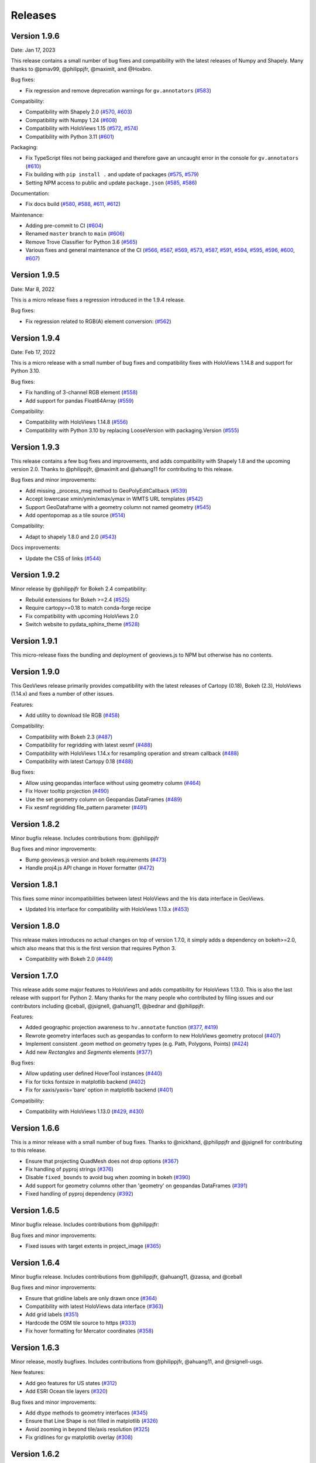 Releases
========

Version 1.9.6
-------------

Date: Jan 17, 2023

This release contains a small number of bug fixes and compatibility with
the latest releases of Numpy and Shapely. Many thanks to @pmav99,
@philippjfr, @maximlt, and @Hoxbro.

Bug fixes:

-  Fix regression and remove deprecation warnings for ``gv.annotators``
   (`#583 <https://github.com/holoviz/geoviews/pull/583>`__)

Compatibility:

-  Compatibility with Shapely 2.0
   (`#570 <https://github.com/holoviz/geoviews/pull/570>`__,
   `#603 <https://github.com/holoviz/geoviews/pull/603>`__)
-  Compatibility with Numpy 1.24
   (`#608 <https://github.com/holoviz/geoviews/pull/608>`__)
-  Compatibility with HoloViews 1.15
   (`#572 <https://github.com/holoviz/geoviews/pull/572>`__,
   `#574 <https://github.com/holoviz/geoviews/pull/574>`__)
-  Compatibility with Python 3.11
   (`#601 <https://github.com/holoviz/geoviews/pull/601>`__)

Packaging:

-  Fix TypeScript files not being packaged and therefore gave an
   uncaught error in the console for ``gv.annotators``
   (`#610 <https://github.com/holoviz/geoviews/pull/610>`__)
-  Fix building with ``pip install .`` and update of packages
   (`#575 <https://github.com/holoviz/geoviews/pull/575>`__,
   `#579 <https://github.com/holoviz/geoviews/pull/579>`__)
-  Setting NPM access to public and update ``package.json``
   (`#585 <https://github.com/holoviz/geoviews/pull/585>`__,
   `#586 <https://github.com/holoviz/geoviews/pull/586>`__)

Documentation:

-  Fix docs build
   (`#580 <https://github.com/holoviz/geoviews/pull/580>`__,
   `#588 <https://github.com/holoviz/geoviews/pull/588>`__,
   `#611 <https://github.com/holoviz/geoviews/pull/611>`__,
   `#612 <https://github.com/holoviz/geoviews/pull/612>`__)

Maintenance:

-  Adding pre-commit to CI
   (`#604 <https://github.com/holoviz/geoviews/pull/604>`__)
-  Renamed ``master`` branch to ``main``
   (`#606 <https://github.com/holoviz/geoviews/pull/606>`__)
-  Remove Trove Classifier for Python 3.6
   (`#565 <https://github.com/holoviz/geoviews/pull/565>`__)
-  Various fixes and general maintenance of the CI
   (`#566 <https://github.com/holoviz/geoviews/pull/566>`__,
   `#567 <https://github.com/holoviz/geoviews/pull/567>`__,
   `#569 <https://github.com/holoviz/geoviews/pull/569>`__,
   `#573 <https://github.com/holoviz/geoviews/pull/573>`__,
   `#587 <https://github.com/holoviz/geoviews/pull/587>`__,
   `#591 <https://github.com/holoviz/geoviews/pull/591>`__,
   `#594 <https://github.com/holoviz/geoviews/pull/594>`__,
   `#595 <https://github.com/holoviz/geoviews/pull/595>`__,
   `#596 <https://github.com/holoviz/geoviews/pull/596>`__,
   `#600 <https://github.com/holoviz/geoviews/pull/600>`__,
   `#607 <https://github.com/holoviz/geoviews/pull/607>`__)


Version 1.9.5
-------------

Date: Mar 8, 2022

This is a micro release fixes a regression introduced in the 1.9.4 release.

Bug fixes:

- Fix regression related to RGB(A) element conversion: (`#562 <https://github.com/holoviz/geoviews/pull/562>`_)

Version 1.9.4
-------------

Date: Feb 17, 2022

This is a micro release with a small number of bug fixes and compatibility fixes with HoloViews 1.14.8 and support for Python 3.10.

Bug fixes:

- Fix handling of 3-channel RGB element (`#558 <https://github.com/holoviz/geoviews/pull/558>`_)
- Add support for pandas Float64Array (`#559 <https://github.com/holoviz/geoviews/pull/559>`_)

Compatibility:

- Compatibility with HoloViews 1.14.8 (`#556 <https://github.com/holoviz/geoviews/pull/556>`_)
- Compatibility with Python 3.10 by replacing LooseVersion with packaging.Version (`#555 <https://github.com/holoviz/geoviews/pull/555>`_)


Version 1.9.3
-------------

This release contains a few bug fixes and improvements, and adds compatibility with Shapely 1.8 and the upcoming version 2.0. Thanks to @philippjfr, @maximlt and @ahuang11 for contributing to this release.

Bug fixes and minor improvements:

- Add missing _process_msg method to GeoPolyEditCallback (`#539 <https://github.com/holoviz/geoviews/pull/539>`_)
- Accept lowercase xmin/ymin/xmax/ymax in WMTS URL templates (`#542 <https://github.com/holoviz/geoviews/pull/542>`_)
- Support GeoDataframe with a geometry column not named geometry (`#545 <https://github.com/holoviz/geoviews/pull/545>`_)
- Add opentopomap as a tile source (`#514 <https://github.com/holoviz/geoviews/pull/514>`_)

Compatibility:

- Adapt to shapely 1.8.0 and 2.0 (`#543 <https://github.com/holoviz/geoviews/pull/543>`_)

Docs improvements:

- Update the CSS of links (`#544 <https://github.com/holoviz/geoviews/pull/544>`_)


Version 1.9.2
-------------

Minor release by @philippjfr for Bokeh 2.4 compatibility:

- Rebuild extensions for Bokeh >=2.4 (`#525 <https://github.com/holoviz/geoviews/pull/525>`_)
- Require cartopy>=0.18 to match conda-forge recipe
- Fix compatibility with upcoming HoloViews 2.0
- Switch website to pydata_sphinx_theme (`#528 <https://github.com/holoviz/geoviews/pull/528>`_)


Version 1.9.1
-------------

This micro-release fixes the bundling and deployment of geoviews.js to NPM but otherwise has no contents.


Version 1.9.0
-------------

This GeoViews release primarily provides compatibility with the latest releases of Cartopy (0.18), Bokeh (2.3), HoloViews (1.14.x) and fixes a number of other issues.

Features:

- Add utility to download tile RGB (`#458 <https://github.com/holoviz/geoviews/pull/458>`_)

Compatibility:

- Compatibility with Bokeh 2.3 (`#487 <https://github.com/holoviz/geoviews/pull/487>`_)
- Compatibility for regridding with latest xesmf (`#488 <https://github.com/holoviz/geoviews/pull/488>`_)
- Compatibility with HoloViews 1.14.x for resampling operation and stream callback (`#488 <https://github.com/holoviz/geoviews/pull/488>`_)
- Compatibility with latest Cartopy 0.18 (`#488 <https://github.com/holoviz/geoviews/pull/488>`_)

Bug fixes:

- Allow using geopandas interface without using geometry column (`#464 <https://github.com/holoviz/geoviews/pull/464>`_)
- Fix Hover tooltip projection (`#490 <https://github.com/holoviz/geoviews/pull/490>`_)
- Use the set geometry column on Geopandas DataFrames (`#489 <https://github.com/holoviz/geoviews/pull/489>`_)
- Fix xesmf regridding file_pattern parameter (`#491 <https://github.com/holoviz/geoviews/pull/491>`_)


Version 1.8.2
-------------

Minor bugfix release. Includes contributions from: @philippjfr

Bug fixes and minor improvements:

- Bump geoviews.js version and bokeh requirements (`#473 <https://github.com/holoviz/geoviews/pull/473>`_)
- Handle proj4.js API change in Hover formatter (`#472 <https://github.com/holoviz/geoviews/pull/472>`_)


Version 1.8.1
-------------

This fixes some minor incompatibilities between latest HoloViews and the Iris data interface in GeoViews.

- Updated Iris interface for compatibility with HoloViews 1.13.x (`#453 <https://github.com/holoviz/geoviews/pull/453>`_)

Version 1.8.0
-------------

This release makes introduces no actual changes on top of version 1.7.0, it simply adds a dependency on bokeh>=2.0, which also means that this is the first version that requires Python 3.

- Compatibility with Bokeh 2.0 (`#449 <https://github.com/holoviz/geoviews/pull/449>`_)

Version 1.7.0
-------------

This release adds some major features to HoloViews and adds compatibility for HoloViews 1.13.0. This is also the last release with support for Python 2. Many thanks for the many people who contributed by filing issues and our contributors including @ceball, @jsignell, @ahuang11, @jbednar and @philippjfr.

Features:


* Added geographic projection awareness to ``hv.annotate`` function (`#377 <https://github.com/holoviz/geoviews/pull/377>`_, `#419 <https://github.com/holoviz/geoviews/pull/419>`_)
* Rewrote geometry interfaces such as geopandas to conform to new HoloViews geometry protocol (`#407 <https://github.com/holoviz/geoviews/pull/407>`_)
* Implement consistent .geom method on geometry types (e.g. Path, Polygons, Points) (`#424 <https://github.com/holoviz/geoviews/pull/424>`_)
* Add new `Rectangles` and `Segments` elements (`#377 <https://github.com/holoviz/geoviews/pull/377>`_)

Bug fixes:


* Allow updating user defined HoverTool instances (`#440 <https://github.com/holoviz/geoviews/pull/440>`_)
* Fix for ticks fontsize in matplotlib backend (`#402 <https://github.com/holoviz/geoviews/pull/402>`_)
* Fix for xaxis/yaxis='bare' option in matplotlib backend (`#401 <https://github.com/holoviz/geoviews/pull/401>`_)

Compatibility:


* Compatibility with HoloViews 1.13.0 (`#429 <https://github.com/holoviz/geoviews/pull/429>`_, `#430 <https://github.com/holoviz/geoviews/pull/430>`_)

Version 1.6.6
-------------

This is a minor release with a small number of bug fixes. Thanks to @nickhand, @philippjfr and @jsignell for contributing to this release.


* Ensure that projecting QuadMesh does not drop options (`#367 <https://github.com/holoviz/geoviews/pull/367>`_)
* Fix handling of pyproj strings (`#376 <https://github.com/holoviz/geoviews/pull/376>`_)
* Disable ``fixed_bounds`` to avoid bug when zooming in bokeh (`#390 <https://github.com/holoviz/geoviews/pull/390>`_)
* Add support for geometry columns other than 'geometry' on geopandas DataFrames (`#391 <https://github.com/holoviz/geoviews/pull/391>`_)
* Fixed handling of pyproj dependency (`#392 <https://github.com/holoviz/geoviews/pull/392>`_)

Version 1.6.5
-------------

Minor bugfix release. Includes contributions from @philippjfr:

Bug fixes and minor improvements:


* Fixed issues with target extents in project_image (`#365 <https://github.com/holoviz/geoviews/pull/365>`_)

Version 1.6.4
-------------

Minor bugfix release. Includes contributions from @philippjfr, @ahuang11, @zassa, and @ceball

Bug fixes and minor improvements:


* Ensure that gridline labels are only drawn once (`#364 <https://github.com/holoviz/geoviews/pull/364>`_)
* Compatibility with latest HoloViews data interface (`#363 <https://github.com/holoviz/geoviews/pull/363>`_)
* Add grid labels (`#351 <https://github.com/holoviz/geoviews/pull/351>`_)
* Hardcode the OSM tile source to https (`#333 <https://github.com/holoviz/geoviews/pull/333>`_)
* Fix hover formatting for Mercator coordinates (`#358 <https://github.com/holoviz/geoviews/pull/358>`_)

Version 1.6.3
-------------

Minor release, mostly bugfixes. Includes contributions from @philippjfr, @ahuang11, and @rsignell-usgs.

New features:


* Add geo features for US states (`#312 <https://github.com/holoviz/geoviews/pull/312>`_)
* Add ESRI Ocean tile layers (`#320 <https://github.com/holoviz/geoviews/pull/320>`_)

Bug fixes and minor improvements:


* Add dtype methods to geometry interfaces (`#345 <https://github.com/holoviz/geoviews/pull/345>`_)
* Ensure that Line Shape is not filled in matplotlib (`#326 <https://github.com/holoviz/geoviews/pull/326>`_)
* Avoid zooming in beyond tile/axis resolution (`#325 <https://github.com/holoviz/geoviews/pull/325>`_)
* Fix gridlines for gv matplotlib overlay (`#308 <https://github.com/holoviz/geoviews/pull/308>`_)

Version 1.6.2
-------------

Minor release, mostly bugfixes. Includes contributions from @philippjfr.

New feature:


* Add adaptive geometry resampling operation, allowing working with large shape files interactively, increasing their resolution when zooming in (`#282 <https://github.com/holoviz/geoviews/pull/282>`_)

Bug fixes and minor improvements:


* Fixed img project if src and target projection are equal (`#288 <https://github.com/holoviz/geoviews/pull/288>`_)
* Added plotting backend load hooks (`#286 <https://github.com/holoviz/geoviews/pull/286>`_)
* Do not import regrid operations by default
* Fixed re-initialization of backend (`#284 <https://github.com/holoviz/geoviews/pull/284>`_)
* Improved handling of non-default central longitudes (`#281 <https://github.com/holoviz/geoviews/pull/281>`_)
* Small fix for Path longitude wrapping (`#279 <https://github.com/holoviz/geoviews/pull/269>`_)

Version 1.6.2
-------------

Includes contributions from @ahuang11 (unlimit vdims) and @philippjfr.

Bug fixes and minor improvements:


* Unlimit the vdims for various elements (`#253 <https://github.com/holoviz/geoviews/pull/253>`_)
* Improve handling of geopandas and empty geometries (`#278 <https://github.com/holoviz/geoviews/pull/278>`_)
* Updated opts syntax in gallery examples (`#277 <https://github.com/holoviz/geoviews/pull/277>`_)
* Fixed bugs projecting ``Graphs`` (`#276 <https://github.com/holoviz/geoviews/pull/276>`_)
* Ensure backend is initialized on import (`#275 <https://github.com/holoviz/geoviews/pull/275>`_)
* Added ``__call__`` method to tile sources, to restore constructor-like behavior from previous versions (`#274 <https://github.com/holoviz/geoviews/pull/274>`_)

Version 1.6.0
-------------

This is a major release with a number of important enhancements and bug fixes:

Features:


* Complete overhaul of geometry handling including support for geometry with holes and geometry dictionary interface (`#244](https://github.com/holoviz/geoviews/pull/244), #249 <https://github.com/holoviz/geoviews/pull/249>`_)
* Support for holoviews FreehandDraw stream (`#219 <https://github.com/holoviz/geoviews/pull/219>`_)
* Add ``gv.load_tiff`` and ``gv.RGB.load_tiff`` helpers (`#221](https://github.com/holoviz/geoviews/pull/221), #233 <https://github.com/holoviz/geoviews/pull/233>`_)
* Added support for holoviews padding option (`#228 <https://github.com/holoviz/geoviews/pull/228>`_)

Enhancements:


* Drop bokeh save tool when tile source is used (`#257 <https://github.com/holoviz/geoviews/pull/257>`_)
* Compatibility with cartopy 0.17 (`#254 <https://github.com/holoviz/geoviews/pull/254>`_)

Bug fixes:


* Improved handling of Point geometries in geopandas dataframe (`#204 <https://github.com/holoviz/geoviews/pull/204>`_)
* Fixes for projecting draw tool data (`#205 <https://github.com/holoviz/geoviews/pull/205>`_)
* Improvements and fixes for handling of QuadMesh projections (`#250 <https://github.com/holoviz/geoviews/pull/250>`_)
* Fixes for Image longitude wrapping (`#260 <https://github.com/holoviz/geoviews/pull/260>`_)

Version 1.5.1
-------------

This is a bug fix release which includes a number of important fixes and enhancements.

Enhancements:


* Geopandas interface now supports point geometries (`#186 <https://github.com/holoviz/geoviews/pull/186>`_)
* Geopandas data now supported in the ``.to`` conversion API (`#186 <https://github.com/holoviz/geoviews/pull/186>`_)

Fixes:


* Fixed some issues to do with tile source attributions (`#176 <https://github.com/holoviz/geoviews/pull/176>`_)
* Fixed bug projecting rectilinear QuadMesh (`#178 <https://github.com/holoviz/geoviews/pull/178>`_)
* Improvements to path/polygon projection and clipping (`#179 <https://github.com/holoviz/geoviews/pull/179>`_)

Version 1.5.0
-------------

Major feature:


* The bokeh backend now supports arbitrary geographic projections, no longer just Web Mercator (`#170 <https://github.com/holoviz/geoviews/pull/170>`_)

New components:


*
  Added `Graph element <http://holoviews.org/reference/elements/bokeh/Graph.html>`_ to plot networks of connected nodes (`#115 <https://github.com/holoviz/geoviews/pull/115>`_)

*
  Added `TriMesh element <http://holoviews.org/reference/elements/bokeh/TriMesh.html>`_ and datashading operation to plot small and large irregular triangular meshes (`#115 <https://github.com/holoviz/geoviews/pull/115>`_)

*
  Added `QuadMesh element <http://holoviews.org/reference/elements/bokeh/QuadMesh.html>`_ and datashading operation to plot small and large, irregular rectilinear and curvilinear meshes (`#116 <https://github.com/holoviz/geoviews/pull/116>`_)

*
  Added `VectorField element <http://holoviews.org/reference/elements/bokeh/VectorField.html>`_ and datashading operation to plot small and large quiver plots and other collections of vectors (`#122 <https://github.com/holoviz/geoviews/pull/122>`_)

*
  Added `HexTiles element <http://holoviews.org/reference/elements/bokeh/HexTiles.html>`_ to plot data binned into a hexagonal grid (`#147 <https://github.com/holoviz/geoviews/pull/147>`_)

*
  Added `Labels element <http://holoviews.org/reference/elements/bokeh/Labels.html>`_ to plot a large number of text labels at once (as data rather than as annotations) (`#147 <https://github.com/holoviz/geoviews/pull/147>`_)

New features:


*
  Hover tool now supports displaying geographic coordinates as longitude and latitude (`#158 <https://github.com/holoviz/geoviews/pull/158>`_)

*
  Added a new ``geoviews.tile_sources`` module with a predefined set of tile sources (`#165 <https://github.com/holoviz/geoviews/pull/165>`_)

*
  Wrapped the xESMF library as a regridding and interpolation operation for rectilinear and curvilinear grids (`#127 <https://github.com/holoviz/geoviews/pull/127>`_)

*
  HoloViews operations including ``datashade`` and ``rasterize`` now retain geographic ``crs`` coordinate system (`#118 <https://github.com/holoviz/geoviews/pull/118>`_)

Enhancements:


* Overhauled documentation and added a gallery (`#121 <https://github.com/holoviz/geoviews/pull/121>`_)

Version 1.4.3
-------------

Enhancements:


* Ensured that HoloViews operations such as datashade, aggregate and regrid do not drop the coordinate reference system on the input element (`#118 <https://github.com/holoviz/geoviews/pull/118>`_)
* Unified WMTS support across backends, bokeh and matplotlib now support rendering ``{X}_{Y}_{Z}`` based web tiles (`#120 <https://github.com/holoviz/geoviews/pull/120>`_)
* Handle projecting of empty Elements (`#131 <https://github.com/holoviz/geoviews/pull/131>`_)
* Set Image element NaN coloring to transparent (`#136 <https://github.com/holoviz/geoviews/pull/136/commits/f1f29607079f1f86bce56187dd7a98ca2a1d9eff>`_)
* Overhauled website with new theme (`#106 <https://github.com/holoviz/geoviews/pull/106>`_)

Version 1.4.2
-------------

Version 1.4.1
-------------

Version 1.4.0
-------------


* Allow specifying WMTS element with just the URL (`#89 <https://github.com/holoviz/geoviews/pull/89>`_)
* Added GeoPandas interface to plot geometries more easily (`#88 <https://github.com/holoviz/geoviews/pull/88>`_)
* Added further projection operations allowing most geographic element types to be explicitly projected (`#88 <https://github.com/holoviz/geoviews/pull/88>`_)
* Enabled MercatorTicker on geographic bokeh plots ensuring axes are labelled with latitudes and longitudes (`#64 <https://github.com/holoviz/geoviews/pull/64>`_)

Version 1.3.2
-------------

This is a minor release reapplying a fix which was accidentally reverted in 1.3.1:


* The WMTS Element now accepts a tile source URL directly for the bokeh backend (PR #83)

Version 1.3.1
-------------

This is a minor release with one small improvements:


* The WMTS Element now accepts a tile source URL directly for the bokeh backend (`PR #83 <https://github.com/holoviz/geoviews/pull/83>`_)

Version 1.3.0
-------------

This release is mostly a compatibility release for HoloViews 1.8. It includes a small number of significant fixes and changes:


* Introduces a general ``project`` operation to project most Element types from one ``crs`` to another (`#69 <https://github.com/holoviz/geoviews/pull/69>`_)
* Added a ``gv.RGB`` Element type useful for representing datashader aggregates and particularly loading GeoTiffs with xarray (`#75 <https://github.com/holoviz/geoviews/pull/75>`_)
* All geoviews geographic Elements declare a ``crs``, which defaults to ``PlateCarree()`` (`#76 <https://github.com/holoviz/geoviews/pull/76>`_)
* Fix for compatibility with HoloViews 1.8 (`#77 <https://github.com/holoviz/geoviews/pull/77>`_)

Version 1.2.0
-------------

This is a minor release mostly to maintain compatibility with the recently released HoloViews 1.7.0.

Features:


* Added ``project_shape`` operations (`c6c5ce <https://github.com/holoviz/geoviews/commit/c6c5ce261aa725853e00094fbe59ff3650ad1e19>`_)
* The ``Shape.from_records`` function now supports ``drop_missing`` option.  #63
* Compatibility with HoloViews (`#59 <https://github.com/holoviz/geoviews/pull/59>`_, `#60 <https://github.com/holoviz/geoviews/pull/60>`_)
* Bokeh box_zoom tool now matches aspect on geographic plots (`c6c41a9 <https://github.com/holoviz/geoviews/commit/c6c41a979dca928c83d74c3773df458840832907>`_)

Bug fixes:


* Fix for ``Shape`` Element colormapping (`#58 <https://github.com/holoviz/geoviews/pull/58>`_)
* Geographic objects did not inherit ``crs`` on clone (`df0ba8 <https://github.com/holoviz/geoviews/commit/df0ba893e273e8a143d78419f6491c27ed814fe5>`_)

Version 1.1.0
-------------

Minor release to improve usability:


* Improved layouts, reducing whitespace around non-square plots
* Added ``geoviews.features`` module for simple access to cartopy Features.
* Improved tutorials
* Added ``gv.Dataset`` class to simplify keeping track of coordinate systems

Version 1.0.0
-------------

First stable version, with support for matplotlib and bokeh (web Mercator projection only). Requires HoloViews 1.6+ to be able to use data from xarray or iris.
